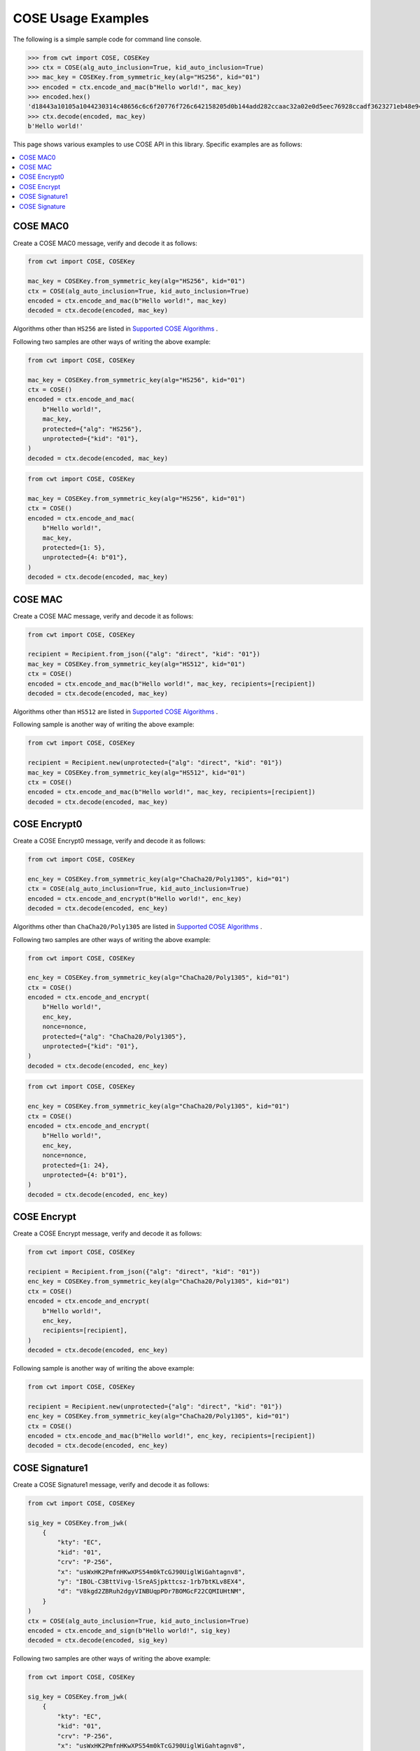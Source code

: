 COSE Usage Examples
===================

The following is a simple sample code for command line console.

.. code-block:: pycon

    >>> from cwt import COSE, COSEKey
    >>> ctx = COSE(alg_auto_inclusion=True, kid_auto_inclusion=True)
    >>> mac_key = COSEKey.from_symmetric_key(alg="HS256", kid="01")
    >>> encoded = ctx.encode_and_mac(b"Hello world!", mac_key)
    >>> encoded.hex()
    'd18443a10105a1044230314c48656c6c6f20776f726c642158205d0b144add282ccaac32a02e0d5eec76928ccadf3623271eb48e9464e2ee03b2'
    >>> ctx.decode(encoded, mac_key)
    b'Hello world!'

This page shows various examples to use COSE API in this library. Specific examples are as follows:

.. contents::
   :local:

COSE MAC0
---------

Create a COSE MAC0 message, verify and decode it as follows:

.. code-block:: python

    from cwt import COSE, COSEKey

    mac_key = COSEKey.from_symmetric_key(alg="HS256", kid="01")
    ctx = COSE(alg_auto_inclusion=True, kid_auto_inclusion=True)
    encoded = ctx.encode_and_mac(b"Hello world!", mac_key)
    decoded = ctx.decode(encoded, mac_key)

Algorithms other than ``HS256`` are listed in `Supported COSE Algorithms`_ .

Following two samples are other ways of writing the above example:

.. code-block:: python

    from cwt import COSE, COSEKey

    mac_key = COSEKey.from_symmetric_key(alg="HS256", kid="01")
    ctx = COSE()
    encoded = ctx.encode_and_mac(
        b"Hello world!",
        mac_key,
        protected={"alg": "HS256"},
        unprotected={"kid": "01"},
    )
    decoded = ctx.decode(encoded, mac_key)

.. code-block:: python

    from cwt import COSE, COSEKey

    mac_key = COSEKey.from_symmetric_key(alg="HS256", kid="01")
    ctx = COSE()
    encoded = ctx.encode_and_mac(
        b"Hello world!",
        mac_key,
        protected={1: 5},
        unprotected={4: b"01"},
    )
    decoded = ctx.decode(encoded, mac_key)

COSE MAC
--------

Create a COSE MAC message, verify and decode it as follows:

.. code-block:: python

    from cwt import COSE, COSEKey

    recipient = Recipient.from_json({"alg": "direct", "kid": "01"})
    mac_key = COSEKey.from_symmetric_key(alg="HS512", kid="01")
    ctx = COSE()
    encoded = ctx.encode_and_mac(b"Hello world!", mac_key, recipients=[recipient])
    decoded = ctx.decode(encoded, mac_key)

Algorithms other than ``HS512`` are listed in `Supported COSE Algorithms`_ .

Following sample is another way of writing the above example:

.. code-block:: python

    from cwt import COSE, COSEKey

    recipient = Recipient.new(unprotected={"alg": "direct", "kid": "01"})
    mac_key = COSEKey.from_symmetric_key(alg="HS512", kid="01")
    ctx = COSE()
    encoded = ctx.encode_and_mac(b"Hello world!", mac_key, recipients=[recipient])
    decoded = ctx.decode(encoded, mac_key)


COSE Encrypt0
-------------

Create a COSE Encrypt0 message, verify and decode it as follows:

.. code-block:: python

    from cwt import COSE, COSEKey

    enc_key = COSEKey.from_symmetric_key(alg="ChaCha20/Poly1305", kid="01")
    ctx = COSE(alg_auto_inclusion=True, kid_auto_inclusion=True)
    encoded = ctx.encode_and_encrypt(b"Hello world!", enc_key)
    decoded = ctx.decode(encoded, enc_key)

Algorithms other than ``ChaCha20/Poly1305`` are listed in `Supported COSE Algorithms`_ .

Following two samples are other ways of writing the above example:

.. code-block:: python

    from cwt import COSE, COSEKey

    enc_key = COSEKey.from_symmetric_key(alg="ChaCha20/Poly1305", kid="01")
    ctx = COSE()
    encoded = ctx.encode_and_encrypt(
        b"Hello world!",
        enc_key,
        nonce=nonce,
        protected={"alg": "ChaCha20/Poly1305"},
        unprotected={"kid": "01"},
    )
    decoded = ctx.decode(encoded, enc_key)

.. code-block:: python

    from cwt import COSE, COSEKey

    enc_key = COSEKey.from_symmetric_key(alg="ChaCha20/Poly1305", kid="01")
    ctx = COSE()
    encoded = ctx.encode_and_encrypt(
        b"Hello world!",
        enc_key,
        nonce=nonce,
        protected={1: 24},
        unprotected={4: b"01"},
    )
    decoded = ctx.decode(encoded, enc_key)

COSE Encrypt
------------

Create a COSE Encrypt message, verify and decode it as follows:

.. code-block:: python

    from cwt import COSE, COSEKey

    recipient = Recipient.from_json({"alg": "direct", "kid": "01"})
    enc_key = COSEKey.from_symmetric_key(alg="ChaCha20/Poly1305", kid="01")
    ctx = COSE()
    encoded = ctx.encode_and_encrypt(
        b"Hello world!",
        enc_key,
        recipients=[recipient],
    )
    decoded = ctx.decode(encoded, enc_key)

Following sample is another way of writing the above example:

.. code-block:: python

    from cwt import COSE, COSEKey

    recipient = Recipient.new(unprotected={"alg": "direct", "kid": "01"})
    enc_key = COSEKey.from_symmetric_key(alg="ChaCha20/Poly1305", kid="01")
    ctx = COSE()
    encoded = ctx.encode_and_mac(b"Hello world!", enc_key, recipients=[recipient])
    decoded = ctx.decode(encoded, enc_key)

COSE Signature1
---------------

Create a COSE Signature1 message, verify and decode it as follows:

.. code-block:: python

    from cwt import COSE, COSEKey

    sig_key = COSEKey.from_jwk(
        {
            "kty": "EC",
            "kid": "01",
            "crv": "P-256",
            "x": "usWxHK2PmfnHKwXPS54m0kTcGJ90UiglWiGahtagnv8",
            "y": "IBOL-C3BttVivg-lSreASjpkttcsz-1rb7btKLv8EX4",
            "d": "V8kgd2ZBRuh2dgyVINBUqpPDr7BOMGcF22CQMIUHtNM",
        }
    )
    ctx = COSE(alg_auto_inclusion=True, kid_auto_inclusion=True)
    encoded = ctx.encode_and_sign(b"Hello world!", sig_key)
    decoded = ctx.decode(encoded, sig_key)

Following two samples are other ways of writing the above example:

.. code-block:: python

    from cwt import COSE, COSEKey

    sig_key = COSEKey.from_jwk(
        {
            "kty": "EC",
            "kid": "01",
            "crv": "P-256",
            "x": "usWxHK2PmfnHKwXPS54m0kTcGJ90UiglWiGahtagnv8",
            "y": "IBOL-C3BttVivg-lSreASjpkttcsz-1rb7btKLv8EX4",
            "d": "V8kgd2ZBRuh2dgyVINBUqpPDr7BOMGcF22CQMIUHtNM",
        }
    )
    ctx = COSE()
    encoded = ctx.encode_and_sign(
        b"Hello world!",
        sig_key,
        protected={"alg": "ES256"},
        unprotected={"kid": "01"},
    )
    decoded = ctx.decode(encoded, sig_key)


.. code-block:: python

    from cwt import COSE, COSEKey

    sig_key = COSEKey.from_jwk(
        {
            "kty": "EC",
            "kid": "01",
            "crv": "P-256",
            "x": "usWxHK2PmfnHKwXPS54m0kTcGJ90UiglWiGahtagnv8",
            "y": "IBOL-C3BttVivg-lSreASjpkttcsz-1rb7btKLv8EX4",
            "d": "V8kgd2ZBRuh2dgyVINBUqpPDr7BOMGcF22CQMIUHtNM",
        }
    )
    ctx = COSE()
    encoded = ctx.encode_and_sign(
        b"Hello world!",
        sig_key,
        protected={1: -7},
        unprotected={4: b"01"},
    )
    decoded = ctx.decode(encoded, sig_key)

COSE Signature
--------------

Create a COSE Signature message, verify and decode it as follows:

.. code-block:: python

    from cwt import COSE, Signer

    signer = Signer.from_jwk(
        {
            "kty": "EC",
            "kid": "01",
            "crv": "P-256",
            "x": "usWxHK2PmfnHKwXPS54m0kTcGJ90UiglWiGahtagnv8",
            "y": "IBOL-C3BttVivg-lSreASjpkttcsz-1rb7btKLv8EX4",
            "d": "V8kgd2ZBRuh2dgyVINBUqpPDr7BOMGcF22CQMIUHtNM",
        },
    )
    ctx = COSE()
    encoded = ctx.encode_and_sign(b"Hello world!", signers=[signer])
    decoded = ctx.decode(encoded, signer.cose_key)

Following two samples are other ways of writing the above example:

.. code-block:: python

    from cwt import COSE, COSEKey, Signer

    signer = Signer.new(
        cose_key=COSEKey.from_jwk(
            {
                "kty": "EC",
                "kid": "01",
                "crv": "P-256",
                "x": "usWxHK2PmfnHKwXPS54m0kTcGJ90UiglWiGahtagnv8",
                "y": "IBOL-C3BttVivg-lSreASjpkttcsz-1rb7btKLv8EX4",
                "d": "V8kgd2ZBRuh2dgyVINBUqpPDr7BOMGcF22CQMIUHtNM",
            }
        ),
        protected={"alg": "ES256"},
        unprotected={"kid": "01"},
    )
    encoded = ctx.encode_and_sign(b"Hello world!", signers=[signer])
    decoded = ctx.decode(encoded, signer.cose_key)


.. code-block:: python

    from cwt import COSE, COSEKey, Signer

    signer = Signer.new(
        cose_key=COSEKey.from_jwk(
            {
                "kty": "EC",
                "kid": "01",
                "crv": "P-256",
                "x": "usWxHK2PmfnHKwXPS54m0kTcGJ90UiglWiGahtagnv8",
                "y": "IBOL-C3BttVivg-lSreASjpkttcsz-1rb7btKLv8EX4",
                "d": "V8kgd2ZBRuh2dgyVINBUqpPDr7BOMGcF22CQMIUHtNM",
            }
        ),
        protected={1: -7},
        unprotected={4: b"01"},
    )
    encoded3 = ctx.encode_and_sign(b"Hello world!", signers=[signer])
    decoded = ctx.decode(encoded, signer.cose_key)

.. _`Supported COSE Algorithms`: ./algorithms.html
